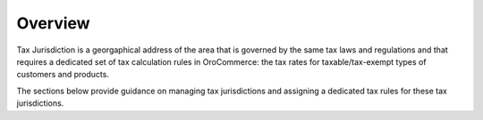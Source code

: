 Overview
========

.. begin

Tax Jurisdiction is a georgaphical address of the area that is governed by the same tax laws and regulations and that requires a dedicated set of tax calculation rules in OroCommerce: the tax rates for taxable/tax-exempt types of customers and products.

The sections below provide guidance on managing tax jurisdictions and assigning a dedicated tax rules for these tax jurisdictions.